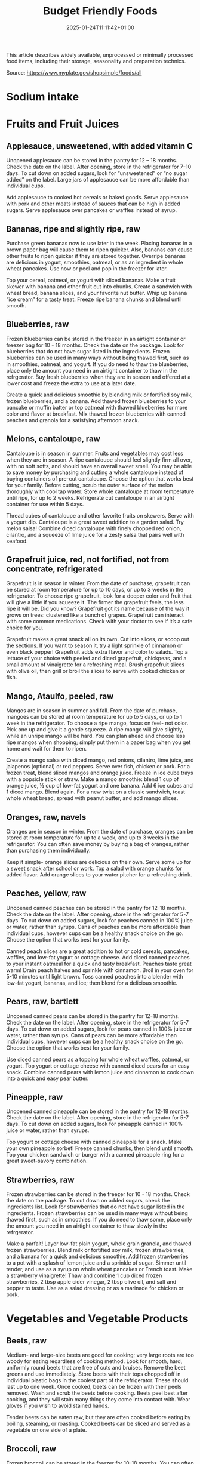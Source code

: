 #+title: Budget Friendly Foods
#+date: 2025-01-24T11:11:42+01:00
#+lastmod: 2025-01-24T11:11:42+01:00
# ISO 8601 date use output from
# C-u M-! date -Iseconds
#+draft: false
#+tags[]:

This article describes widely available, unprocessed or minimally
processed food items, including their storage, seasonality and
preparation technics.

Source: https://www.myplate.gov/shopsimple/foods/all
# more

* Sodium intake

* Fruits and Fruit Juices
** Applesauce, unsweetened, with added vitamin C
Unopened applesauce can be stored in the pantry for 12 – 18
months. Check the date on the label. After opening, store in the refrigerator for 7-10 days.
To cut down on added sugars, look for “unsweetened” or “no sugar
added” on the label.
Large jars of applesauce can be more affordable than individual cups.

Add applesauce to cooked hot cereals or baked goods.
Serve applesauce with pork and other meats instead of sauces that can
be high in added sugars.
Serve applesauce over pancakes or waffles instead of syrup.
** Bananas, ripe and slightly ripe, raw
Purchase green bananas now to use later in the week.
Placing bananas in a brown paper bag will cause them to
ripen quicker. Also, bananas can cause other fruits to ripen quicker
if they are stored together.
Overripe bananas are delicious in yogurt, smoothies, oatmeal, or as an
ingredient in whole wheat pancakes. Use now or peel and pop in the
freezer for later.

Top your cereal, oatmeal, or yogurt with sliced bananas.
Make a fruit skewer with banana and other fruit cut into chunks.
Create a sandwich with wheat bread, banana slices, and your favorite
nut butter.
Whip up banana “ice cream” for a tasty treat. Freeze ripe banana
chunks and blend until smooth.
** Blueberries, raw
Frozen blueberries can be stored in the freezer in an airtight
container or freezer bag for 10 - 18 months. Check the date on the
package.
Look for blueberries that do not have sugar listed in the ingredients.
Frozen blueberries can be used in many ways without being thawed
first, such as in smoothies, oatmeal, and yogurt.
If you do need to thaw the blueberries, place only the amount you need
in an airtight container to thaw in the refrgerator.
Buy fresh blueberries when they are in season and offered at a lower
cost and freeze the extra to use at a later date.

Create a quick and delicious smoothie by blending milk or fortified
soy milk, frozen blueberries, and a banana.
Add thawed frozen blueberries to your pancake or muffin batter or top
oatmeal with thawed blueberries for more color and flavor at
breakfast.
Mix thawed frozen blueberries with canned peaches and granola for a
satisfying afternoon snack.

** Melons, cantaloupe, raw
Cantaloupe is in season in summer. Fruits and vegetables may cost less
when they are in season.  A ripe cantaloupe should feel slightly firm
all over, with no soft softs, and should have an overall sweet smell.
You may be able to save money by purchasing and cutting a whole
cantaloupe instead of buying containers of pre-cut cantaloupe. Choose
the option that works best for your family.  Before cutting, scrub the
outer surface of the melon thoroughly with cool tap water.  Store
whole cantaloupe at room temperature until ripe, for up to 2 weeks.
Refrigerate cut cantaloupe in an airtight container for use within 5
days.


Thread cubes of cantaloupe and other favorite fruits on skewers. Serve
with a yogurt dip.
Cantaloupe is a great sweet addition to a garden salad.
Try melon salsa! Combine diced cantaloupe with finely chopped red
onion, cilantro, and a squeeze of lime juice for a zesty salsa that
pairs well with seafood.
** Grapefruit juice, red, not fortified, not from concentrate, refrigerated
Grapefruit is in season in winter.
From the date of purchase, grapefruit can be stored at room
temperature for up to 10 days, or up to 3 weeks in the refrigerator.
To choose ripe grapefruit, look for a deeper color and fruit that will
give a little if you squeeze it.  The firmer the grapefruit feels, the
less ripe it will be.
Did you know? Grapefruit got its name because of the way it grows on
trees: clustered like a bunch of grapes.
Grapefruit can interact with some common medications. Check with your
doctor to see if it’s a safe choice for you.

Grapefruit makes a great snack all on its own. Cut into slices, or
scoop out the sections. If you want to season it, try a light sprinkle
of cinnamon or even black pepper!
Grapefruit adds extra flavor and color to salads. Top a lettuce of
your choice with peeled and diced grapefruit, chickpeas, and a small
amount of vinaigrette for a refreshing meal.
Brush grapefruit slices with olive oil, then grill or broil the slices
to serve with cooked chicken or fish.

** Mango, Ataulfo, peeled, raw
Mangos are in season in summer and fall.
From the date of purchase, mangoes can be stored at room temperature
for up to 5 days, or up to 1 week in the refrigerator.
To choose a ripe mango, focus on feel- not color. Pick one up and give
it a gentle squeeze. A ripe mango will give slightly, while an unripe
mango will be hard.
You can plan ahead and choose less ripe mangos when shopping; simply
put them in a paper bag when you get home and wait for them to ripen.

Create a mango salsa with diced mango, red onions, cilantro, lime
juice, and jalapenos (optional) or red peppers. Serve over fish,
chicken or pork.
For a frozen treat, blend sliced mangos and orange juice. Freeze in
ice cube trays with a popsicle stick or straw.
Make a mango smoothie: blend 1 cup of orange juice, ½ cup of low-fat
yogurt and one banana. Add 6 ice cubes and 1 diced mango. Blend again.
For a new twist on a classic sandwich, toast whole wheat bread, spread
with peanut butter, and add mango slices.
** Oranges, raw, navels
Oranges are in season in winter.
From the date of purchase, oranges can be stored at room temperature
for up to a week, and up to 3 weeks in the refrigerator.
You can often save money by buying a bag of oranges, rather than
purchasing them individually.

Keep it simple- orange slices are delicious on their own. Serve some
up for a sweet snack after school or work.
Top a salad with orange chunks for added flavor.
Add orange slices to your water pitcher for a refreshing drink.
** Peaches, yellow, raw
Unopened canned peaches can be stored in the pantry for 12-18
months. Check the date on the label.
After opening, store in the refrigerator for 5-7 days.
To cut down on added sugars, look for peaches canned in 100% juice or
water, rather than syrups.
Cans of peaches can be more affordable than individual cups, however
cups can be a healthy snack choice on the go. Choose the option that
works best for your family.

Canned peach slices are a great addition to hot or cold cereals,
pancakes, waffles, and low-fat yogurt or cottage cheese.  Add diced
canned peaches to your instant oatmeal for a quick and tasty
breakfast.  Peaches taste great warm! Drain peach halves and sprinkle
with cinnamon. Broil in your oven for 5-10 minutes until light brown.
Toss canned peaches into a blender with low-fat yogurt, bananas, and
ice; then blend for a delicious smoothie.
** Pears, raw, bartlett
Unopened canned pears can be stored in the pantry for 12-18
months. Check the date on the label.
After opening, store in the refrigerator for 5-7 days.
To cut down on added sugars, look for pears canned in 100% juice or
water, rather than syrups.
Cans of pears can be more affordable than individual cups, however
cups can be a healthy snack choice on the go. Choose the option that
works best for your family.

Use diced canned pears as a topping for whole wheat waffles, oatmeal,
or yogurt.
Top yogurt or cottage cheese with canned diced pears for an easy
snack.
Combine canned pears with lemon juice and cinnamon to cook down into a
quick and easy pear butter.
** Pineapple, raw
Unopened canned pineapple can be stored in the pantry for 12-18
months. Check the date on the label.
After opening, store in the refrigerator for 5-7 days.
To cut down on added sugars, look for pineapple canned in 100% juice
or water, rather than syrups.

Top yogurt or cottage cheese with canned pineapple for a snack.
Make your own pineapple sorbet! Freeze canned chunks, then blend until
smooth.
Top your chicken sandwich or burger with a canned pineapple ring for a
great sweet-savory combination.

** Strawberries, raw
Frozen strawberries can be stored in the freezer for 10 - 18
months. Check the date on the package.
To cut down on added sugars, check the ingredients list. Look for
strawberries that do not have sugar listed in the ingredients.
Frozen strawberries can be used in many ways without being thawed
first, such as in smoothies.
If you do need to thaw some, place only the amount you need in an
airtight container to thaw slowly in the refrgerator.

Make a parfait! Layer low-fat plain yogurt, whole grain granola, and
thawed frozen strawberries.
Blend milk or fortified soy milk, frozen strawberries, and a banana
for a quick and delicious smoothie.
Add frozen strawberries to a pot with a splash of lemon juice and a
sprinkle of sugar. Simmer until tender, and use as a syrup on whole
wheat pancakes or French toast.
Make a strawberry vinaigrette! Thaw and combine 1 cup diced frozen
strawberries, 2 tbsp apple cider vinegar, 2 tbsp olive oil, and salt
and pepper to taste. Use as a salad dressing or as a marinade for
chicken or pork.

* Vegetables and Vegetable Products
** Beets, raw
Medium- and large-size beets are good for cooking; very large roots
are too woody for eating regardless of cooking method.
Look for smooth, hard, uniformly round beets that are free of cuts and
bruises.
Remove the beet greens and use immediately.  Store beets with their
tops chopped off in individual plastic bags in the coolest part of the
refrigerator. These should last up to one week.
Once cooked, beets can be frozen with their peels removed.
Wash and scrub the beets before cooking. Beets peel best after
cooking, and they will stain many things they come into contact with.
Wear gloves if you wish to avoid stained hands.

Tender beets can be eaten raw, but they are often cooked before eating
by boiling, steaming, or roasting.
Cooked beets can be sliced and served as a vegetable on one side of a
plate.
** Broccoli, raw
Frozen broccoli can be stored in the freezer for 10-18 months.
You can often save money by purchasing larger bags of frozen
broccoli. Thaw only what you need at a time.
Frozen broccoli is typically available in 3 cuts: spears (stem plus
floret), florets (just the top portion), and chopped (diced stems and
florets). Choose the one that works best for your family’s taste and
budget.

Steam frozen broccoli on the stove until it is a rich, dark green
color - usually 5-8 minutes. Add a dash of seasoning and enjoy!
Broccoli pasta: Add frozen broccoli to the pot of boiling pasta about
three minutes before the end of the cooking time. Season as desired.
Roasted broccoli: Toss frozen broccoli with oil and a sprinkle of
salt. Spread on a baking sheet and roast at 400 degrees F until
browned.
** Carrots, mature, raw
Carrots are in season all year- in winter, spring, summer, and fall
Carrots can be stored in the refrigerator for 2 - 3 weeks from the
date of purchase
Carrots are available fresh, frozen, or canned

Carrot sticks or baby carrots are a great portable snack. Pack them
for work, activities, or when you travel.
Add diced or shredded carrots to your favorite soup, salad, or slaw.
Carrots are perfect for dipping! Try hummus, peanut butter, or a DIY
dip made of yogurt mixed with herbs and spices.
** Collards, raw
Collard greens are in season in spring, winter, and fall. Fruits and
vegetables may cost less when they are in season.
Choose bunches with dark green leaves with no yellowing.
From the date of purchase, fresh collard greens can be stored in the
refrigerator for up to 4 days.
You may be able to save money by purchasing and chopping bunches of
collard greens instead of buying pre-cut bags.

Need a quick side dish? Mix collard greens with chicken broth, onions,
and paprika in a saucepan. Let greens simmer on low heat until ready
to serve.
Top any bowl of soup with a handful of collards and let the heat of
the soup quick steam the greens for an added nutritional boost.
Add chopped collard greens to the pasta pot when pasta is about 5
minutes from being done. Season with a small amount of olive oil and
your favorite herbs and spices.
Collard greens are a great addition to any stir fry. Try them with
garlic, onion, honey, and chicken breast or tofu.
** Cucumber, with peel, raw
Cucumbers are in season in summer. Fruits and vegetables may cost less
when they are in season.
From the date of purchase, cucumbers can be stored in the refrigerator
for 4-6 days.
Choose firm cucumbers with a dark green color.
Did you know that there are nutrients and fiber found in the dark
green skin of a cucumber? So, skip the peeling step and eat the
cucumber with the skin – but don’t forget to wash well.

Slice up a cucumber, then drizzle with lime juice and sprinkle with
chili powder.
Mix finely diced, peeled and seeded cucumber into chicken, shrimp or
tuna salad.
Add cucumber slices to your favorite sandwich or wrap for added
crunch.
Make cucumber canoes for a fun snack. Slice cucumbers in half
lengthwise and scoop the seeds out with a spoon. Fill with cottage
cheese and diced tomatoes.
Pair cucumbers with hummus for a filling and delicious snack.
** String Beans, snap, green, raw, string
Green beans are in season in summer and fall. Fruits and vegetables
may cost less when they are in season.
Green beans can be stored in the refrigerator for up to 5 days from
the date of purchase.
Green beans are available fresh, frozen, and canned.

Sauté green beans in a pan with olive oil and a splash of lemon juice
for an easy side.
Trim off the ends and steam green beans until tender, then toss with
your favorite vinaigrette.
Stir frozen green beans into your favorite soup or stew to boost the
amount of vegetables.

Unopened canned pineapple can be stored in the pantry for 12-18
months. Check the date on the label.
After opening, store in the refrigerator for 5-7 days.
To cut down on added sugars, look for pineapple canned in 100% juice
or water, rather than syrups.

Top yogurt or cottage cheese with canned pineapple for a snack.
Make your own pineapple sorbet! Freeze canned chunks, then blend until
smooth.
Top your chicken sandwich or burger with a canned pineapple ring for a
great sweet-savory combination.

** Cabbage, green, raw
Cabbage is in season in winter, spring, and fall.
From the date of purchase, cabbage can be stored in the refrigerator
for 1-2 weeks.
You can save money by purchasing and chopping heads of cabbage instead
of buying pre-cut bags.

Make a quick slaw with shredded cabbage, oil, vinegar, and spices.
Sauté shredded cabbage with onions and your favorite seasoning until
soft and tender for a delicious side dish.
Add extra crunch to your salads, soups, tacos, or sandwiches by
topping them off with thinly sliced cabbage.
** Potatoes, gold, without skin, raw
Potatoes are in season in fall and winter but can be purchased all
year round.
Potatoes can be stored 1-2 months in the pantry, from the date of
purchase.
Potatoes are available fresh, frozen, and canned.
You can often save money by buying a bag of potatoes, rather than
buying them individually.

Microwaved: Clean the potato and prick several times with a
fork. Microwave on a plate for 10 minutes, turning over halfway
through cooking. Season and enjoy!
Oven roasted: Clean and cut potatoes into 1 inch cubes. Toss in a bowl
with oil and your favorite spices. Bake at 450 degrees F for 30
minutes.
Boiled: Clean and cut potatoes into 1 inch cubes. Boil until you can
easily pierce with a fork. Mix with a bit of unsalted tub margarine
and seasonings.

** Squash, summer, green, zucchini, includes skin, raw
Summer squash is in season in summer. Fruits and vegetables may cost
less when they are in season.
Choose firm squash with no wrinkled skin or soft spots.
Summer squash can be stored up to 2 days at room temperature, and up
to 5 days in the refrigerator. Wash just before using.
There are many types of summer squash, including chayote, cousa,
crookneck, pattypan, and zucchini.

Add steamed summer squash to your favorite pasta sauce and serve over
spaghetti for an easy weeknight meal.
Use a vegetable peeler to create thin shavings of raw zucchini or
crookneck squash that can add crunch to salads or sandwiches.
Sauté sliced summer squash in olive oil and your favorite seasonings
for a quick side dish.

* Legumes and Legume Products
** Beans, Dry, Black (0% moisture)
Canned beans can be stored in the pantry for up to 5 years from the
date of purchase. Check the date on the can.
Once opened, refrigerate beans and use within 4 days.
To cut down on sodium (salt), drain and rinse canned beans in a
colander before using. Some stores may also carry low sodium (salt)
products. Look for “‘less sodium” or “no salt added” on the label.
You may be able to save money by purchasing the store brand or larger
cans of beans. Choose what works best for your family.

Add black beans to eggs and wrap in a tortilla with diced tomatoes and
shredded cheddar cheese (reduced fat) for a delicious breakfast
burrito.
Blend together black beans, salsa, lime juice, cumin, and cilantro to
create a black bean dip. Serve with tortilla chips or raw vegetables.
“Beans and rice” or “rice and beans”... However you say it, black
beans and rice make a great combo and a delicious and nutritious meal.
Make black beans patties mixed with diced bell pepper and your
favorite herbs and spices.
** Beans, Dry, Dark Red Kidney (0% moisture)
Canned beans can be stored in the pantry for up to 5 years from the
date of purchase. Check the date on the can.
Once opened, refrigerate beans and use within 4 days.
To cut down on sodium (salt), drain and rinse canned beans in a
colander before using. Some stores may also carry low sodium (salt)
products. Look for “‘less sodium” or “no salt added” on the label.
You may be able to save money by purchasing the store brand or larger
cans of beans. Choose what works best for your family.

Add kidney beans to your favorite pasta sauce and spoon over whole
wheat spaghetti. Serve with a garden salad or steamed veggies for a
complete meal.  For a quick and easy side, stir together canned corn,
kidney beans (drained and rinsed), and chili powder.  Kidney beans
make a great addition to chili. Whether you prefer chili con carne or
vegetarian chili, stir in kidney beans for added fiber and flavor.
Adding kidney beans to a meal can be a quick way to add protein. Mix
beans with some pico de gallo (or salsa) and greens for a quick taco
salad.
** Lentils, dry
Lentils can be stored in the pantry for up to 1 year from the date of
purchase.
After cooking, store lentils in the refrigerator for up to 5 days.
Lentils are available in most food stores in the dried and canned bean
section.
Unlike dry beans, dry lentils do not have to be pre-soaked and are
quick to cook. Rinse dry lentils before cooking.

Basic cooking directions: combine 1 cup of rinsed dry brown lentils
with 3 cups of water. Bring to a boil, then simmer on low heat for 30
minutes or until tender.  Lentils can be added to or substitute for
meat in chili, tacos, sauces, and meatloaf.  Combine lentils with
rice, vegetables, or pasta to create a meal.
** Peanut butter, creamy
Unopened peanut butter can often be stored in the pantry for up to 2
years. Check the date on the label.
Once opened, peanut butter can be stored in the pantry for 2
months. If the peanut butter is labeled as natural, store it in the
fridge for up to 4 months.
You can often save money by purchasing the store brand of peanut
butter and by purchasing a larger container.

Peanut butter makes a great dip for crunchy fruits and vegetables like
apple and pear slices or sticks of carrot and celery.
Make mini sandwiches of peanut butter and whole wheat crackers for an
easy snack on the go.
Use peanut butter to make a peanut sauce to go with noodles.

** Peanuts, raw
Unopened peanuts can be stored in the pantry until the use-by date on
the package.
Once opened, peanuts can be stored in the pantry for up to 2 weeks or
in the refrigerator for up to 4 weeks.
To reduce sodium (salt), look for dry roasted, unsalted peanuts.
You may be able to save money by buying large containers of
peanuts. Purchase only what you know you can use within the timeframes
above.

Mix peanuts, dried fruit (like raisins), and toasted oat cereal for an
easy and portable trail mix.
Leave peanuts in large pieces or crush to use as a topping for soups,
stews, and salads.
Add a protein-filled crunch to stir-fried vegetables by mixing in
peanuts. Serve over brown rice or whole wheat noodles.
Add some crunch to your yogurt parfait by adding crushed peanuts.

** Common Beans, Dry, Pinto (0% moisture)
Canned beans can be stored in the pantry for up to 5 years from the
date of purchase. Check the date on the can.
Once opened, refrigerate beans and use within 4 days.
To cut down on sodium (salt), drain and rinse canned beans in a
colander before using. Some stores may also carry low sodium (salt)
products. Look for “‘less sodium” or “no salt added” on the label.
You may be able to save money by purchasing the store brand or larger
cans of beans. Choose what works best for your family.

Mash 1 can of pinto beans (drained and rinsed) with chili powder and
garlic powder to taste. Spread on celery sticks and top with salsa for
a crunchy snack.
Make an easy three bean salad. Combine 1 can each of pinto beans,
green beans, kidney beans, with diced onions and tomatoes with your
favorite vinaigrette.
Add pinto beans to soups, stews, chilis or even pasta salads for added
flavor and texture.

* Baked Products
** Bread, whole-wheat, commercially prepared
Bread can be stored in the pantry for about 5 days, or in the freezer
for 3 months.
If bread is on sale, buy an extra loaf and freeze it. When you’re
ready to use the frozen loaf, simply thaw at room temperature or pop a
frozen slice in the toaster.
On the label, look for “whole wheat” or “whole grain” as the first
ingredient listed to choose a whole grain bread.

Top whole wheat toast with nut butter and fruit like sliced bananas or
apples.
Make your own whole grain croutons. Drizzle cubes of bread with oil
and sprinkle with garlic and onion powder. Bake until toasted.
Try a new sandwich idea on wheat bread: roasted veggies and cheese,
tofu and tomato, or hummus and turkey.
* Cereal Grains and Pasta
** Rice, brown, long grain, unenriched, raw
Brown rice can be stored in the pantry for up to 1 year.
Once cooked, store in the refrigerator for 4 - 6 days.
Brown rice comes in various cooking varieties, including instant or
regular. Regular-cook rice may be the least expensive option. Choose
what works best for your family.

Add cooked brown rice to vegetable soup for a quick meal.
Create your own burrito bowl with brown rice, vegetables, your
favorite protein food and top with shredded cheese or plain yogurt
mixed with herbs and seasonings.
Brown rice for breakfast? Yes! Warm it up with milk, raisins, and
cinnamon or try your own creation.
** Corn, sweet, yellow and white kernels,  fresh, raw
Unopened canned corn can be stored in the pantry for 2-5 years from
the date of purchase. After opening, store in the refrigerator for 3-4
days.
Did you know? Canned corn is fully cooked, so it is safe to eat
without further cooking.
Canned vegetables are great to keep on hand. Look for “low sodium” or
“no salt added” on the label, or rinse canned vegetables to reduce
their sodium (salt) content.

Sauté canned corn in a small amount of oil with green chilies, tomato,
and onions for a colorful side dish.
Create a quick pasta salad with canned corn, chopped vegetables, beans
and vinaigrette.
Add corn to soup, chili, salsa, chowder, tacos, burrito bowls.
Combine corn with lima beans to make succotash.
** Flour, corn, yellow, fine meal, enriched
Cornmeal can be stored in an airtight container in a cool dark pantry
for up to 6 months, or in the refrigerator for up to 1 year.
Cornmeal is made from dried corn; it can be either yellow or white.

Cornmeal is a versatile baking ingredient. Use it in muffins, scones,
biscuits, cookies, and cakes.
Use cornmeal to make crispy baked okra bites. Mix cornmeal with
paprika and garlic powder. Roll okra pieces in the mixture, then bake
at 400 degrees F for 25 minutes.
Combine cornmeal, flour, and your favorite seasonings to make a
breading for chicken, pork, or fish.
Try cornmeal as a hot breakfast cereal! Combine 1 cup of water, 1 cup
of cornmeal, and a pinch of salt. Slowly pour the mixture into 3 cups
of boiling water, stirring constantly. Cook until thickened, then
serve with syrup.
** Oats, whole grain, rolled, old fashioned, oatmeal
Dry oatmeal can be stored in the pantry for up to 12 months.
You can often save money by purchasing oatmeal canisters instead of
individual packets.
To cut down on added sugars, look for plain oatmeal and add your own
flavorings at home.

Oatmeal isn’t just for breakfast! Serve as a side dish or mix in
ingredients for a one-dish meal.
Make it sweet: Mix in fruit (fresh, dried, or thawed frozen),
cinnamon, crushed nuts or your favorite nut butter.
Make it savory: Try cooking with egg, green onions, and a sprinkle of
shredded cheese on top.
Oatmeal can replace breadcrumbs in some recipes like meatloaf.
** Pasta, Flour, whole wheat, unenriched
Uncooked dry pasta can be stored in the pantry for up to 1 year.
Once cooked, store in the refrigerator for 3 - 5 days.
On the label, look for “whole grain” or “whole wheat” flour.
You may be able to save money by purchasing the store brand.

When boiling pasta, add frozen veggies during the last 5 minutes for a
colorful one pot dish.
Mix cooked spaghetti with canned tuna, vegetables, oil, and seasonings
for a quick meal.
Make an easy white bean and pasta dish: combine cooked pasta,
drained/rinsed cannellini beans, canned diced tomatoes, canned corn,
and oil. Season as you like.

** Wild rice, dry, raw
Wild rice has long, black whole grains with a nutty flavor and can be
used in many ways.
Wild rice can be stored in the pantry for up to 1 year.
Once cooked, store in the refrigerator for 4 - 6 days.

Wild rice can be cooked and eaten on its own, or can be used in soups,
casseroles, stuffing, or pilafs.
Add cooked wild rice to chicken or vegetable soup for a quick meal.
Create your own rice bowl with cooked wild rice, your favorite
vegetables, and a sprinkle of cheese.

* Dairy and Egg Products
** Buttermilk, low fat
Buttermilk should be refrigerated and must be used within 7-10 days
after opening. Check the expiration date on the container.
Buttermilk can be frozen for up to 3 months from the date of purchase.
Buttermilk is available in several varieties. Look for low-fat or fat
free versions.

Make a simple buttermilk dressing with lemon juice, olive oil, and
herbs. Lightly drizzle on a garden salad packed with fresh vegetables.
Buttermilk works well in marinades because the slight acidity helps to
tenderize meat. Mix with your favorite seasonings and try it for baked
chicken or braised pork.
Buttermilk adds a rich creamy texture and tangy flavor to mashed
potatoes. Try it in place of milk in your favorite mashed potato
recipe.
** Cheese, cheddar
Cheddar cheese can be stored in the fridge for 1 month.
Cheddar cheese can be frozen for 3-4 months from the date of
purchase. Once thawed, use within 3 days.
For shredded cheese, you may be able to save money by purchasing large
bags or extra bags when it’s on sale. Store a reasonable amount for
your family in an airtight container in the fridge, and freeze the
rest of the package.

Try turkey on whole wheat bread with a slice of reduced fat cheddar
cheese for an easy lunch option.
Top whole wheat crackers with small slices of cheese and apple.
Make a quick breakfast sandwich with toasted whole wheat bread,
cheese, and egg.
Sprinkle a bit of cheese on vegetables like steamed broccoli or
brussels sprouts for extra flavor.

** Cheese, cottage, lowfat, 2% milkfat
Cottage cheese can be stored in the fridge for 2 weeks (unopened) or 1
week (opened).
Look for low-fat or fat-free varieties.
If you consume cottage cheese often, you may be able to save money by
purchasing large tubs instead of small or individual
containers. Choose what works best for your family.

Spread cottage cheese on whole wheat crackers and top with your
favorite veggies.
Top cottage cheese with canned peaches, mandarin oranges or sliced
bananas.
Add a spoonful of cottage cheese to scrambled eggs or pasta dishes for
added flavor and protein.
** Milk, reduced fat, fluid, 2% milkfat, with added vitamin A and vitamin D
Milk should be refrigerated and must be used within 7 days after
opening. Check the expiration date on the container.
Milk can be frozen for up to 3 months from the date of purchase.
If milk is on sale, buy a second container. Pour out a small amount to
allow the liquid to expand, and freeze the container. Thaw in the
fridge overnight, shake well, and use within 3 days.

Cook hot cereals like oatmeal or grits in milk to give it a creamy
texture.
Drink milk with meals for a refreshing beverage.
Make or order your tea or coffee with milk.
** Eggs, Grade A, Large, egg whole
Store-bought eggs should be stored in the refrigerator and can be used
for 3-5 weeks from the date of purchase. Check the expiration date on
the carton.
Open the carton and check for cracked eggs before purchasing.
You can often save money by purchasing larger cartons of eggs.

Scramble eggs with peppers, onions and salsa. Serve as is or roll in a
whole wheat tortilla for a portable meal.
Hard cooked eggs make a great snack, or can be added to a salad for
protein. Boil several at once and store in the refrigerator.
Eggs are a versatile protein food that can be included in baked
dishes, sandwiches, omelets, or scrambled into rice and noodle dishes.

** Yogurt, Greek, plain, nonfat
Greek yogurt should be refrigerated and can be stored for 1-2 weeks
from the date of purchase. Check the expiration date on the package.
Freezing Greek yogurt is not recommended.
You can often save money by purchasing larger tubs of Greek yogurt
instead of individual containers. Choose what works best for your
family.

Use plain Greek yogurt to top tacos, pitas, chili, potatoes, and more.
Try Greek yogurt in your favorite tuna salad or pasta salad recipes
for added calcium, tangy flavor, and creamy texture. Use plain Greek
yogurt to make a variety of deliciously smooth dips, spreads, and
salad dressings.
Add canned peaches, pears, or pineapple to your Greek yogurt for a
healthy snack.
** Yogurt, plain, nonfat
Yogurt should be refrigerated and can be stored for 1-2 weeks from the
date of purchase. Check the expiration date on the package.
Yogurt can be frozen for 1-2 months from the date of purchase.
Yogurt can be frozen in its original container. When you’re ready to
use it, just thaw in the fridge overnight, mix well, and serve within
3 days.
You can often save money by purchasing larger tubs of yogurt instead
of individual containers or tubes. Choose what works best for your
family.

Use plain yogurt to top tacos, pitas, chili, potatoes, and more.
Prep fruit and yogurt smoothies for after school or work.
Make a homemade dip with plain yogurt and your favorite herbs and
spices.
Make your own tzatziki sauce with plain yogurt, grated cucumber
(squeezed dry), lemon juice, oil, garlic and spices.

* Finfish and Shellfish Products
** Fish, tuna, light, canned in water, drained solids
Canned tuna can be stored in the pantry for up to 3 years from the
date of purchase.
Look for canned chunk light tuna, which is lower in methylmercury than
albacore.
You can often save money by purchasing the store brand, or by choosing
larger cans or bundles of cans.

Add canned tuna to a garden salad for an easy lunch.
Serve it with pasta. Make a tuna casserole or use it in a macaroni
salad.
Combine canned tuna with plain Greek yogurt or mayonnaise and chopped
celery. Spread the mixture onto whole wheat bread with sliced
cucumbers for a portable sandwich.
** Fish, catfish, farm raised, raw
Catfish is a white fish with a mild flavor that makes it easy to
prepare in many different ways.
You may be able to save money by purchasing frozen fish. Look in the
frozen seafood section of the store.
Thaw frozen fish in the refrigerator. It may take 1-2 days to thaw
completely depending on the size of the fish.

Catfish fillets may be baked, broiled, or grilled.
Try catfish nuggets! Toss pieces of fish fillets in breadcrumbs or
cornmeal and bake for lunch or dinner.
Make your own blackened catfish! Season with paprika and other spices,
then cook on the stovetop. Serve along with brown rice and vegetables
for a complete meal.

** Fish, salmon, Atlantic, farm raised, raw
Salmon is a flaky fish with flesh ranging from orange to dark red in
color.
Salmon is a source of omega-3 fatty acids which, as part of a healthy
diet, may help reduce the risk of heart disease.
You may be able to save money by purchasing frozen fish. Look in the
frozen seafood section of the store.
Thaw frozen fish in the refrigerator. It may take 1-2 days to thaw
completely depending on the size of the fish.

Salmon fillets can be baked, broiled, or grilled.
Season salmon filets with lemon juice and your favorite
seasonings. Heat olive oil in a pan and sear salmon on each side until
the internal temperature reaches 145°F.
Place salmon filets skin side down on foil. Top with a drizzle of oil,
onion slices, and lemon pepper or other seasonings. Bake at 350°F for
15-20 minutes, or until the fish reaches 145°F.
** Fish, Walleye fish
** Fish, haddock, tilapia, farm raised, raw
White fish varieties often have a mild flavor that make them easy to
prepare in many different ways. Choose fish varieties that are lower
in methylmercury, such as catfish, flounder/flatfish, haddock, hake,
mullet, pollock, tilapia, and whiting.
Fresh fish can be stored in the refrigerator for up to 3 days from the
date of purchase, or up to 6 months in the freezer.
You may be able to save money by purchasing frozen fish. Look in the
frozen seafood section of the store.
Thaw frozen fish in the refrigerator. It may take 1-2 days to thaw
completely depending on the size of the fish.

Toss fish fillets in breadcrumbs and bake for lunch or dinner.
Make fish tacos for a delicious and fun meal. Top with diced tomatoes,
onions and a splash of lime juice.
Pan seared fish can be a quick and easy weeknight dinner. Sprinkle
your favorite seasonings on both sides of the fish and cook in a small
amount of olive oil until it reaches an internal temperature of 145°F.

* Poultry Products
** Chicken, broilers or fryers, drumstick, meat only, cooked, braised
** Chicken, thigh, boneless, skinless, raw
Uncooked chicken should be refrigerated and can be stored for 1-2 days
from the date of purchase.
Once cooked, chicken should be refrigerated and used within 3-4 days
or can be frozen and used within 2-6 months.
When buying chicken, drumsticks and thighs are often less expensive
than chicken breasts. Look for chicken breast when it is on sale.
If your store is having a sale on chicken, you can buy extra and
freeze it uncooked for up to 9 months.

Cook all poultry to minimal safe internal temperature of 165° F (74°
C).
Use chicken to make soups and stews. Add canned tomatoes and different
seasonings for endless variety.
Use cooked to top a salad, fill tacos, or in pasta sauce.
Sprinkle seasonings like garlic powder and pepper over chicken before
grilling or broiling it.




